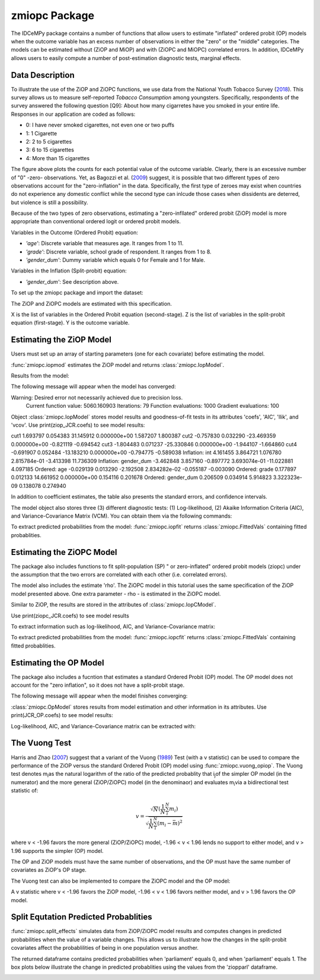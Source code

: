 ***************
zmiopc Package
***************

The IDCeMPy package contains a number of functions that allow users to estimate "inflated" ordered probit (OP) models when the outcome variable has an excess number of observations in either the "zero" or the "middle" categories.  The models can be estimated without (ZiOP and MiOP) and with (ZiOPC and MiOPC) correlated errors.  In addition, IDCeMPy allows users to easily compute a number of post-estimation diagnostic tests, marginal effects. 

Data Description
================

To illustrate the use of the ZiOP and ZiOPC functions, we use data from the National Youth Tobacco Survey (`2018 <https://www.cdc.gov/tobacco/data_statistics/surveys/nyts/index.htm>`__). This survey allows us to measure self-reported *Tobacco Consumption* among youngsters. Specifically, respondents of the survey answered the following question [Q9]: About how many cigarretes have you smoked in your entire life.  Responses in our application are coded as follows:

+ 0: I have never smoked cigarettes, not even one or two puffs 
+ 1: 1 Cigarette 
+ 2: 2 to 5 cigarettes
+ 3: 6 to 15 cigarettes
+ 4: More than 15 cigarettes

.. image:: ../graphics/cig_count.png
    :width: 200px
    :align: center
    :height: 100px
    :alt: alternate text   
    
The figure above plots the counts for each potential value of the outcome variable. Clearly, there is an excessive number of "0" -zero- observations.
Yet, as Bagozzi et al. (`2009 <https://journals.sagepub.com/doi/abs/10.1177/0022002713520530>`__) suggest, it is possible that two different types of zero observations account for the "zero-inflation" in the data.  Specifically, the first type of zeroes may exist when countries do not experience any domestic conflict while the second type can inlcude those cases when dissidents are deterred, but violence is still a possibility.

Because of the two types of zero observations, estimating a "zero-infllated" ordered probit (ZiOP) model is more appropriate than conventional ordered logit or ordered probit models.

Variables in the Outcome (Ordered Probit) equation:

- *'age'*: Discrete variable that measures age. It ranges from 1 to 11. 

- *'grade'*: Discrete variable, school grade of respondent. It ranges from 1 to 8. 

- *'gender_dum'*: Dummy variable which equals 0 for Female and 1 for Male.


Variables in the Inflation (Split-probit) equation:

- *'gender_dum'*: See description above.


To set up the zmiopc package and import the dataset:

.. testcode::

  # Import the necessary libraries and package
  
  import numpy as np
  import pandas as pd
  import urllib
  from zmiopc import zmiopc
  
  # Now we import the "Youth Tobacco Consumption" dataset described above
  
  url='https://github.com/hknd23/zmiopc/blob/main/data/tobacco_cons.csv'
  data=pd.read_stata(url)

The ZiOP and ZiOPC models are estimated with this specification.

.. testcode::

  # Specify list of variable names (strings) X,Y,Z:
  X = ['age', 'grade', 'gender_dum']
  Z = ['gender_dum']
  Y = ['cig_count']

X is the list of variables in the Ordered Probit equation (second-stage).
Z is the list of variables in the split-probit equation (first-stage). 
Y is the outcome variable.

Estimating the ZiOP Model
=========================

Users must set up an array of starting parameters (one for each covariate) before estimating the model.

:func:`zmiopc.iopmod` estimates the ZiOP model and returns :class:`zmiopc.IopModel`.

.. testcode::

  # Starting parameters for optimization:
  pstartziop=np.array( [.01, ..01, .01, .01, .01, .01, .01 , .01, .01])

  # Model estimation:
  ziop_tob= zmiopc.iopmod(pstartziop, data, X, Y, Z, method='bfgs', weights= 1,offsetx= 0, offsetz=0)

  # See estimates:
  print(ziop_tob.coefs)

Results from the model:

The following message will appear when the model has converged:

.. testoutput::

Warning: Desired error not necessarily achieved due to precision loss.
         Current function value: 5060.160903
         Iterations: 79
         Function evaluations: 1000
         Gradient evaluations: 100
         
Object :class:`zmiopc.IopModel` stores model results and goodness-of-fit tests in its attributes 'coefs', 'AIC', 'llik', and 'vcov'.
Use print(ziop_JCR.coefs) to see model results:

.. testoutput::

                           Coef        SE     tscore             p       2.5%      97.5%
cut1                   1.693797  0.054383  31.145912  0.000000e+00   1.587207   1.800387
cut2                  -0.757830  0.032290 -23.469359  0.000000e+00  -0.821119  -0.694542
cut3                  -1.804483  0.071237 -25.330846  0.000000e+00  -1.944107  -1.664860
cut4                  -0.691907  0.052484 -13.183210  0.000000e+00  -0.794775  -0.589038
Inflation: int         4.161455  3.864721   1.076780  2.815784e-01  -3.413398  11.736309
Inflation: gender_dum -3.462848  3.857160  -0.897772  3.693074e-01 -11.022881   4.097185
Ordered: age          -0.029139  0.013290  -2.192508  2.834282e-02  -0.055187  -0.003090
Ordered: grade         0.177897  0.012133  14.661952  0.000000e+00   0.154116   0.201678
Ordered: gender_dum    0.206509  0.034914   5.914823  3.322323e-09   0.138078   0.274940


In addition to coefficient estimates, the table also presents the standard errors, and confidence intervals. 

The model object also stores three (3) different diagnostic tests: (1) Log-likelihood, (2) Akaike Information Criteria (AIC), and Variance-Covariance Matrix (VCM).  You can obtain them via the following commands:

.. testcode::

  print(ziop_tob.llik)
  print(ziop_tob.AIC)
  print(ziop_tob.vcov)

.. testoutput::

  1385.9090536381054
  2791.818107276211
  [[ 1.24353127e-01  1.25663548e-03 -5.75548917e-02  1.70236103e-03
  5.05273309e-02  1.70531099e-02 -2.86418193e-02  2.58717572e-03
  -8.30490698e-03 -2.11871734e-03]
  ...
  [-2.11871734e-03  5.64634344e-04 -9.57288274e-03  3.62751905e-04
  8.65751652e-03 -3.86427924e-04  1.58932049e-03  2.96437285e-04
  -5.25452969e-02  6.93057415e-02]]

To extract predicted probabilities from the model:
:func:`zmiopc.iopfit` returns :class:`zmiopc.FittedVals` containing fitted probablities.

.. testcode::

  fitttedziop = ziopc.iopfit(ziop_JCR)
  print(fitttedziopc.responsefull)

.. testoutput::

  array([[0.96910461, 0.02038406, 0.01051134],
       [0.95572439, 0.01995972, 0.02431589],
       [0.97773287, 0.01467479, 0.00759234],
       ...,
       [0.97039298, 0.02020078, 0.00940624],
       [0.97957951, 0.0150263 , 0.00539419],
       [0.98114903, 0.01386849, 0.00498248]])

Estimating the ZiOPC Model
==========================

The package also includes functions to fit split-population (SP) " or zero-inflated" ordered probit models (ziopc) under the assumption that the two errors are correlated with each other (i.e. correlated errors).

The model also includes the estimate 'rho'. The ZiOPC model in this tutorial uses the same specification of the ZiOP model presented above.
One extra parameter - rho - is estimated in the ZiOPC model.

.. testcode::

    # Starting parameters for optimization, note the extra parameter for rho:
    pstart = np.array([-1.31, .32, 2.5, -.21, .2, -0.2, -0.4, 0.2, .9, -.4, .1])

    # Model estimation:
    ziopc_JCR = zmiopc.iopcmod(pstart, data, X, Y, Z, method='bfgs', weights=1, offsetx=0, offsetz=0)

Similar to ZiOP, the results are stored in the attributes of :class:`zmiopc.IopCModel`.

.. testoutput::

  Warning: Desired error not necessarily achieved due to precision loss.
        Current function value: 1374.171899
        Iterations: 44
        Function evaluations: 963
        Gradient evaluations: 74

Use print(ziopc_JCR.coefs) to see model results

.. testoutput::

                      Coef          SE         2.5%      97.5%
  cut1              2.762593  0.369820     2.037746   3.487439
  cut2             -0.214227  0.048677    -0.309634  -0.118820
  Z int            11.597619  0.407915    10.798106  12.397132
  Z logGDPpc       -1.279668  0.049340    -1.376374  -1.182961
  Z parliament     -0.370217  0.296634    -0.951619   0.211186
  X logGDPpc        0.331656  0.053253     0.227281   0.436032
  X parliament      0.312728  0.292929    -0.261414   0.886869
  X disaster        0.197342  0.033247     0.132179   0.262506
  X major_oil       1.182631  0.373049     0.451455   1.913806
  X major_primary  -0.236625  0.209179    -0.646615   0.173365
  rho              -0.889492  0.040109    -0.968106  -0.810878

To extract information such as log-likelihood, AIC, and Variance-Covariance matrix:

.. testcode::

  print(ziopc_JCR.llik)
  print(ziopc_JCR.AIC)
  print(ziopc_JCR.vcov)

.. testoutput::

  1374.1718991713317
  2770.3437983426634
  [[ 1.36766528e-01 -1.50391291e-03 -2.25732999e-02 -1.42852474e-03
    4.18278908e-03  1.95389976e-02  3.02647268e-03 -1.09348495e-03
    3.22896421e-02 -9.24547286e-03 -3.83238156e-03]
    ...
  [-3.83238156e-03  8.85000862e-04  3.45224424e-03 -4.08558670e-04
    -8.30687503e-04 -5.47455159e-04 -1.33691918e-03  3.12422823e-04
    -3.71512027e-03 -7.29939034e-04  1.60875279e-03]]

To extract predicted probabilities from the model:
:func:`zmiopc.iopcfit` returns :class:`zmiopc.FittedVals` containing fitted probablities.

.. testcode::

  fitttedziopc = zmiopc.iopcfit(ziopc_JCR)
  print(fitttedziopc.responsefull)

.. testoutput::

  array([[9.68868303e-01, 3.01063427e-02, 1.02535403e-03],
      [9.07563628e-01, 7.88301952e-02, 1.36061769e-02],
      [9.76972004e-01, 2.23954809e-02, 6.32514846e-04],
      ...,
      [9.66496738e-01, 3.19780772e-02, 1.52518446e-03],
      [9.82515374e-01, 1.70648356e-02, 4.19790597e-04],
      [9.83907141e-01, 1.57240833e-02, 3.68775369e-04]])

Estimating the OP Model
=======================

The package also includes a fucntion that estimates a standard Ordered Probit (OP) model.
The OP model does not account for the "zero inflation", so it does not have a split-probit stage.

.. testcode::

  # Specify list of variable names (strings) X,Y:
  X = ['logGDPpc', 'parliament', 'disaster', 'major_oil', 'major_primary']
  Y = ['rep_civwar_DV']

  # Starting parameters for optimization:
  pstartop = np.array([-1, 0.3, -0.2, -0.5, 0.2, .9, -.4])

  # Model estimation:
  JCR_OP = zmiopc.opmod(pstartop, data, X, Y, method='bfgs', weights=1, offsetx=0)

The following message will appear when the model finishes converging:

.. testoutput::

  Warning: Desired error not necessarily achieved due to precision loss.
      Current function value: 1385.909054
      Iterations: 34
      Function evaluations: 529
      Gradient evaluations: 44

:class:`zmiopc.OpModel` stores results from model estimation and other information in its attributes.
Use print(JCR_OP.coefs) to see model results:

.. testoutput::

                      Coef        SE    tscore       2.5%     97.5%
  cut1            -1.072649  0.268849 -3.989777  -1.599594 -0.545704
  cut2            -0.171055  0.045801 -3.734712  -0.260826 -0.081284
  X logGDPpc      -0.212266  0.035124 -6.043404  -0.281108 -0.143424
  X parliament    -0.538013  0.099811 -5.390330  -0.733642 -0.342384
  X disaster       0.220324  0.026143  8.427678   0.169084  0.271564
  X major_oil      0.907116  0.358585  2.529714   0.204290  1.609942
  X major_primary -0.426577  0.245248 -1.739370  -0.907264  0.054109

Log-likelihood, AIC, and Variance-Covariance matrix can be extracted with:

.. testcode::

  print(JCR_OP.llik)
  print(JCR_OP.AIC)
  print(JCR_OP.vcov)

.. testoutput::

  1432.2413576717308
  2878.4827153434617
  [[ 7.22800339e-02 -7.80059925e-04  9.35795290e-03 -1.10683026e-02
    -6.57753182e-05 -4.83722782e-03  3.86783131e-03]
    ...
  [ 3.86783131e-03 -2.83366327e-04  3.16586107e-04  1.71164606e-03
    2.83414563e-04 -5.98088317e-02  6.01466912e-02]]

The Vuong Test
==============

Harris and Zhao (`2007 <https://doi.org/10.1016/j.jeconom.2007.01.002>`__) suggest that a variant of the Vuong (`1989 <https://www.jstor.org/stable/1912557>`__) Test (with a v statistic) can be used to compare the performance of the ZiOP versus the standard Ordered Probit (OP) model using :func:`zmiopc.vuong_opiop`.
The Vuong test denotes m\ :sub:`i`\ as the natural logarithm of the ratio of the predicted probablity that i\ :sub:`j`\ of the simpler OP model (in the numerator) and the more general (ZiOP/ZiOPC) model (in the denominaor) and evaluates m\ :sub:`i`\
via a bidirectional test statistic of:

.. math::

   v = \frac{\sqrt{N}(\frac{1}{N}\sum_{i}^{N}m_{i})}{\sqrt{\frac{1}{N}\sum_{i}^{N}(m_{i}-\bar{m})^{2}}}

where v < -1.96 favors the more general (ZiOP/ZiOPC) model, -1.96 < v < 1.96 lends no support to either model, and v > 1.96 supports the simpler (OP) model.

The OP and ZiOP models must have the same number of observations, and the OP must have the same number of covariates as ZiOP's OP stage.

.. testcode::

  zmiopc.vuong_opiop(JCR_OP, ziop_JCR)

.. testoutput::

   -4.909399264831751

The Vuong test can also be implemented to compare the ZiOPC model and the OP model:

.. testcode::

  zmiopc.vuong_opiopc(JCR_OP, ziopc_JCR)

.. testoutput::

   -5.424415009176218

A v statistic where v < -1.96 favors the ZiOP model, -1.96 < v < 1.96 favors neither model, and v > 1.96 favors the OP model.

Split Equtation Predicted Probablities
======================================

:func:`zmiopc.split_effects` simulates data from ZiOP/ZiOPC model results and computes changes in predicted probabilities when the value of a variable changes.
This allows us to illustrate how the changes in the split-probit covariates affect the probablilities of being in one population versus another.

.. testcode::

  ziopparl = zmiopc.split_effects(ziop_JCR, 2)
  print(ziopparl)

.. testoutput::

          Z parliament 0  Z parliament 1
  0           0.990405        0.958839
  1           0.992943        0.965678
  2           0.982540        0.984868
  3           0.974472        0.961386
  4           0.973550        0.943025
                ...             ...
  9995        0.981573        0.965662
  9996        0.990899        0.971891
  9997        0.988671        0.971410
  9998        0.995775        0.957148
  9999        0.984480        0.956248
  [10000 rows x 2 columns]

The returned dataframe contains predicted probabilities when 'parliament' equals 0, and when 'parliament' equals 1.
The box plots below illustrate the change in predicted probablities using the values from the 'ziopparl' dataframe.

.. image:: ../graphics/ZiOP_Parliament.png

